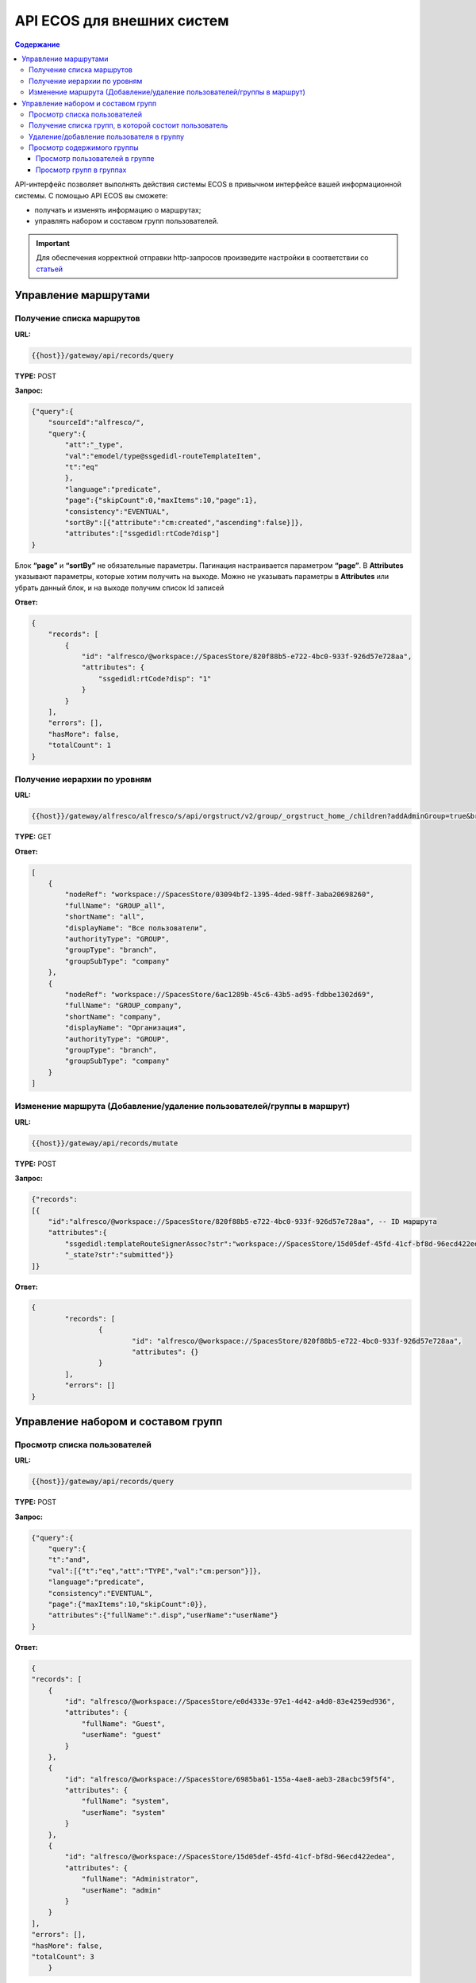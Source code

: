 API ECOS для внешних систем
=============================

.. contents:: Содержание
   :depth: 4

API-интерфейс позволяет выполнять действия системы ECOS в привычном интерфейсе вашей информационной системы. С помощью API ECOS вы сможете:

* получать и изменять информацию о маршрутах; 
* управлять набором и составом групп пользователей.

.. important::
 
 Для обеспечения корректной отправки http-запросов произведите настройки в соответствии со `статьей  <https://citeck-ecos.readthedocs.io/ru/latest/admin/keycloack_postman.html>`_  


Управление маршрутами
---------------------

Получение списка маршрутов
~~~~~~~~~~~~~~~~~~~~~~~~~~~


**URL:** 

.. code-block::

    {{host}}/gateway/api/records/query

**TYPE:** POST 

**Запрос:** 

.. code-block::

    {"query":{
        "sourceId":"alfresco/",
        "query":{
            "att":"_type",
            "val":"emodel/type@ssgedidl-routeTemplateItem",
            "t":"eq"
            },
            "language":"predicate",
            "page":{"skipCount":0,"maxItems":10,"page":1},
            "consistency":"EVENTUAL",
            "sortBy":[{"attribute":"cm:created","ascending":false}]},
            "attributes":["ssgedidl:rtCode?disp"]
    }

Блок **“page”** и **“sortBy”** не обязательные параметры. 
Пагинация настраивается параметром **“page”**.
В **Attributes** указывают параметры, которые хотим получить на выходе. Можно не указывать параметры в **Attributes** или убрать данный блок, и на выходе получим список Id записей

**Ответ:** 

.. code-block::
    
    {
        "records": [
            {
                "id": "alfresco/@workspace://SpacesStore/820f88b5-e722-4bc0-933f-926d57e728aa",
                "attributes": {
                    "ssgedidl:rtCode?disp": "1"
                }
            }
        ],
        "errors": [],
        "hasMore": false,
        "totalCount": 1
    }


Получение иерархии по уровням 
~~~~~~~~~~~~~~~~~~~~~~~~~~~~~~


**URL:** 

.. code-block::

 {{host}}/gateway/alfresco/alfresco/s/api/orgstruct/v2/group/_orgstruct_home_/children?addAdminGroup=true&branch=true&excludeAuthorities=&group=true&role=true&user=true

**TYPE:** GET

**Ответ:** 

.. code-block::

    [
        {
            "nodeRef": "workspace://SpacesStore/03094bf2-1395-4ded-98ff-3aba20698260",
            "fullName": "GROUP_all",
            "shortName": "all",
            "displayName": "Все пользователи",
            "authorityType": "GROUP",
            "groupType": "branch",
            "groupSubType": "company"
        },
        {
            "nodeRef": "workspace://SpacesStore/6ac1289b-45c6-43b5-ad95-fdbbe1302d69",
            "fullName": "GROUP_company",
            "shortName": "company",
            "displayName": "Организация",
            "authorityType": "GROUP",
            "groupType": "branch",
            "groupSubType": "company"
        }
    ]


Изменение маршрута (Добавление/удаление пользователей/группы в маршрут)
~~~~~~~~~~~~~~~~~~~~~~~~~~~~~~~~~~~~~~~~~~~~~~~~~~~~~~~~~~~~~~~~~~~~~~~~


**URL:** 

.. code-block::

    {{host}}/gateway/api/records/mutate

**TYPE:** POST 

**Запрос:** 

.. code-block::

    {"records":
    [{
        "id":"alfresco/@workspace://SpacesStore/820f88b5-e722-4bc0-933f-926d57e728aa", -- ID маршрута
        "attributes":{
            "ssgedidl:templateRouteSignerAssoc?str":"workspace://SpacesStore/15d05def-45fd-41cf-bf8d-96ecd422edea", - этап, на который необходимо добавить пользователя/группу (указать ID пользователя/группы), если необходимо удалить с этапа, то указать “”
            "_state?str":"submitted"}}
    ]}
 
**Ответ:** 

.. code-block::

	{
		"records": [
			{
				"id": "alfresco/@workspace://SpacesStore/820f88b5-e722-4bc0-933f-926d57e728aa",
				"attributes": {}
			}
		],
		"errors": []
	}

Управление набором и составом групп 
------------------------------------


Просмотр списка пользователей
~~~~~~~~~~~~~~~~~~~~~~~~~~~~~~


**URL:** 

.. code-block::

    {{host}}/gateway/api/records/query

**TYPE:** POST 

**Запрос:** 

.. code-block::

    {"query":{
        "query":{
        "t":"and",
        "val":[{"t":"eq","att":"TYPE","val":"cm:person"}]},
        "language":"predicate",
        "consistency":"EVENTUAL",
        "page":{"maxItems":10,"skipCount":0}},
        "attributes":{"fullName":".disp","userName":"userName"}
    }

**Ответ:** 

.. code-block::

    {
    "records": [
        {
            "id": "alfresco/@workspace://SpacesStore/e0d4333e-97e1-4d42-a4d0-83e4259ed936",
            "attributes": {
                "fullName": "Guest",
                "userName": "guest"
            }
        },
        {
            "id": "alfresco/@workspace://SpacesStore/6985ba61-155a-4ae8-aeb3-28acbc59f5f4",
            "attributes": {
                "fullName": "system",
                "userName": "system"
            }
        },
        {
            "id": "alfresco/@workspace://SpacesStore/15d05def-45fd-41cf-bf8d-96ecd422edea",
            "attributes": {
                "fullName": "Administrator",
                "userName": "admin"
            }
        }
    ],
    "errors": [],
    "hasMore": false,
    "totalCount": 3
        }


Получение списка групп, в которой состоит пользователь
~~~~~~~~~~~~~~~~~~~~~~~~~~~~~~~~~~~~~~~~~~~~~~~~~~~~~~~


**URL:** 

.. code-block::

    {{host}}/gateway/api/records/query

**TYPE:** POST 

**Запрос:** 

.. code-block::

    {"records":
        ["people@admin"],
        "attributes":
            ["groups[]"]
    }

**Ответ:** 

.. code-block::

    {
    "records": [
        {
            "id": "people@admin",
            "attributes": {
                "groups[]": [
                    "ALFRESCO_ADMINISTRATORS",
                    "ALFRESCO_MODEL_ADMINISTRATORS" 
                ]
            }
        }
    ],
    "errors": []
    }
   

Удаление/добавление пользователя в группу
~~~~~~~~~~~~~~~~~~~~~~~~~~~~~~~~~~~~~~~~~~~


**URL:** 

.. code-block::

    {{host}}/gateway/api/records/mutate

**TYPE:** POST 

**Запрос:** 

.. code-block::

    {"records":[
        {
        "id":"emodel/person@admin",
        "attributes":{
            "att_add_authorityGroups":"emodel/authority-group@GROUP_company_accountancy"
    }}]} 

**att_add_authorityGroups** – добавление в группу

**att_rem_authorityGroups** – удаление из группы



Просмотр содержимого группы
~~~~~~~~~~~~~~~~~~~~~~~~~~~~~


Просмотр пользователей в группе
""""""""""""""""""""""""""""""""


**URL:** 

.. code-block::

    {{host}}/gateway/api/records/query

**TYPE:** POST 

**Запрос:** 

.. code-block::

    {"query":{
        "sourceId": "emodel/person",
            "query": {"t": "contains", "a": "authorityGroups", "v": "emodel/authority-group@orders-technologist"},
        "language": "predicate"
    }}

**Ответ:** 

.. code-block::

    {
        "records": [
            "emodel/person@admin"
        ],
        "errors": [],
        "hasMore": false,
        "totalCount": 1
    }


Просмотр групп в группах
"""""""""""""""""""""""""
Просмотр групп в группе аналогичен просмотру пользователей в группе, но **sourceId** равен **“emodel/authority-group“**.

Просмотр пользователей или групп с учетом иерархии вниз (т.е. указать корень оргструктуры или любую другую группу, но так же ищется и во всех подгруппах) - то же что и просмотр пользователей в группе, но вместо **“authorityGroups”** использовать **“authorityGroupsFull“**
